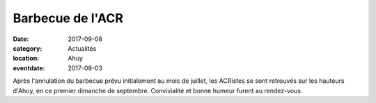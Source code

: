 Barbecue de l'ACR
=================

:date: 2017-09-08
:category: Actualités
:location: Ahuy
:eventdate: 2017-09-03

.. image:: http://assets.acr-dijon.org/bbqacr2017.jpg

Après l'annulation du barbecue prévu initialement au mois de juillet, les ACRistes se sont retrouvés sur les hauteurs d'Ahuy, en ce premier dimanche de septembre. Convivialité et bonne humeur furent au rendez-vous.
